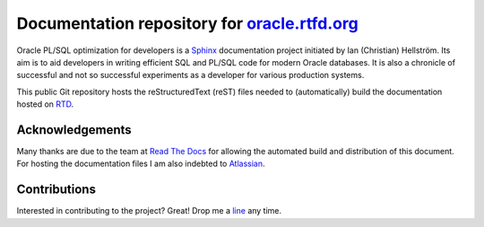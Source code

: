 ########################################################################
Documentation repository for `oracle.rtfd.org <http://oracle.rtfd.org>`_
########################################################################

Oracle PL/SQL optimization for developers is a `Sphinx <http://sphinx-doc.org>`_ documentation project initiated by Ian (Christian) Hellström. 
Its aim is to aid developers in writing efficient SQL and PL/SQL code for modern Oracle databases. 
It is also a chronicle of successful and not so successful experiments as a developer for various production systems.

This public Git repository hosts the reStructuredText (reST) files needed to (automatically) build the documentation hosted on `RTD <http://readthedocs.org>`_.

****************
Acknowledgements
****************
Many thanks are due to the team at `Read The Docs <http://readthedocs.org>`_ for allowing the automated build and distribution of this document. 
For hosting the documentation files I am also indebted to `Atlassian <http://bitbucket.org>`_.

*************
Contributions
*************
Interested in contributing to the project? 
Great! 
Drop me a `line <mailto:hellstrom316+oracle@gmail.com?Subject=Oracle>`_ any time. 
